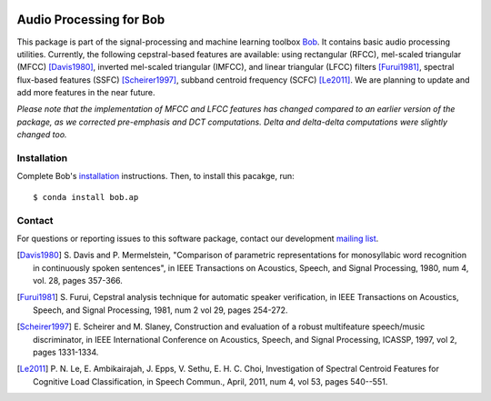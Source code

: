 .. vim: set fileencoding=utf-8 :
.. Sat 13 Aug 2016 00:24:52 CEST

.. image:: http://img.shields.io/badge/docs-stable-yellow.svg
   :target: http://pythonhosted.org/bob.ap/index.html
.. image:: http://img.shields.io/badge/docs-latest-orange.svg
   :target: https://www.idiap.ch/software/bob/docs/latest/bob/bob.ap/master/index.html
.. image:: https://gitlab.idiap.ch/bob/bob.ap/badges/master/build.svg
   :target: https://gitlab.idiap.ch/bob/bob.ap/commits/master
.. image:: https://gitlab.idiap.ch/bob/bob.ap/badges/master/coverage.svg
   :target: https://gitlab.idiap.ch/bob/bob.ap/commits/master
.. image:: https://img.shields.io/badge/gitlab-project-0000c0.svg
   :target: https://gitlab.idiap.ch/bob/bob.ap
.. image:: http://img.shields.io/pypi/v/bob.ap.svg
   :target: https://pypi.python.org/pypi/bob.ap
.. image:: http://img.shields.io/pypi/dm/bob.ap.svg
   :target: https://pypi.python.org/pypi/bob.ap


========================
Audio Processing for Bob
========================

This package is part of the signal-processing and machine learning toolbox
Bob_. It contains basic audio processing utilities. Currently, the following cepstral-based features are available:
using rectangular (RFCC), mel-scaled triangular (MFCC) [Davis1980]_, inverted mel-scaled triangular (IMFCC),
and linear triangular (LFCC) filters [Furui1981]_, spectral flux-based features (SSFC) [Scheirer1997]_,
subband centroid frequency (SCFC) [Le2011]_. We are planning to update and add more features in the
near future.

*Please note that the implementation of MFCC and LFCC features has changed compared to an earlier version of the package,
as we corrected pre-emphasis and DCT computations. Delta and delta-delta computations were slightly changed too.*

Installation
------------

Complete Bob's `installation`_ instructions. Then, to install this pacakge,
run::

  $ conda install bob.ap


Contact
-------

For questions or reporting issues to this software package, contact our
development `mailing list`_.

.. [Davis1980] S. Davis and P. Mermelstein, "Comparison of parametric representations for monosyllabic
   word recognition in continuously spoken sentences", in IEEE Transactions on Acoustics, Speech, and Signal Processing,
   1980, num 4, vol. 28, pages 357-366.
.. [Furui1981] S. Furui, Cepstral analysis technique for automatic speaker verification, in
   IEEE Transactions on Acoustics, Speech, and Signal Processing, 1981, num 2 vol 29, pages 254-272.
.. [Scheirer1997] E. Scheirer and M. Slaney, Construction and evaluation of a robust multifeature speech/music discriminator,
   in IEEE International Conference on Acoustics, Speech, and Signal Processing, ICASSP, 1997, vol 2, pages 1331-1334.
.. [Le2011] P. N. Le, E. Ambikairajah, J. Epps, V. Sethu, E. H. C. Choi, Investigation of Spectral Centroid Features for Cognitive Load Classification,
   in Speech Commun., April, 2011, num 4, vol 53, pages 540--551.

.. Place your references here:
.. _bob: https://www.idiap.ch/software/bob
.. _installation: https://www.idiap.ch/software/bob/install
.. _mailing list: https://www.idiap.ch/software/bob/discuss

